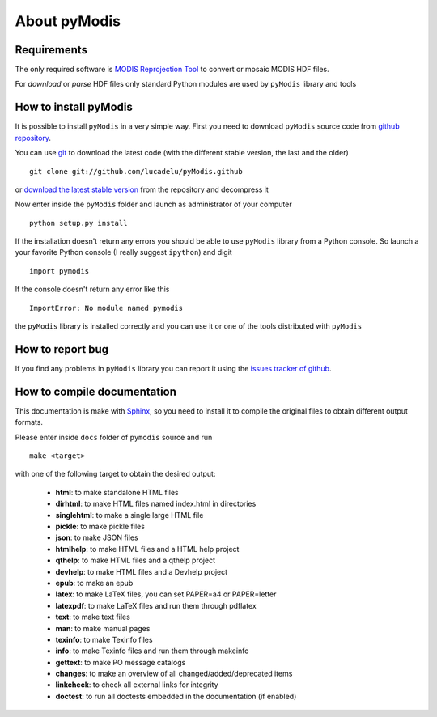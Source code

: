 About pyModis
==============

Requirements
-------------

The only required software is `MODIS Reprojection Tool <https://lpdaac.usgs.gov/tools/modis_reprojection_tool>`_
to convert or mosaic MODIS HDF files. 

For *download* or *parse* HDF files only standard Python modules are used 
by ``pyModis`` library and tools

How to install pyModis
-----------------------

It is possible to install ``pyModis`` in a very simple way. First you 
need to download ``pyModis`` source code from 
`github repository <https://github.com/lucadelu/pyModis>`_.

You can use `git <http://git-scm.com/>`_ to download the latest code 
(with the different stable version, the last and the older) ::

    git clone git://github.com/lucadelu/pyModis.github

or `download the latest stable version <https://github.com/lucadelu/pyModis/tags>`_ 
from the repository and decompress it

Now enter inside the ``pyModis`` folder and launch as administrator of 
your computer ::

    python setup.py install

If the installation doesn't return any errors you should be able to use
``pyModis`` library from a Python console. So launch a your favorite
Python console (I really suggest ``ipython``) and digit ::

    import pymodis

If the console doesn't return any error like this ::

    ImportError: No module named pymodis

the ``pyModis`` library is installed correctly and you can use it
or one of the tools distributed with ``pyModis`` 

How to report bug
------------------

If you find any problems in ``pyModis`` library you can report it using
the `issues tracker of github <https://github.com/lucadelu/pyModis/issues>`_.

How to compile documentation
-----------------------------

This documentation is make with `Sphinx <sphinx.pocoo.org>`_, so you
need to install it to compile the original files to obtain different
output formats.

Please enter inside ``docs`` folder of ``pymodis`` source and run ::

    make <target>
    
with one of the following target to obtain the desired output:

  - **html**: to make standalone HTML files
  - **dirhtml**: to make HTML files named index.html in directories
  - **singlehtml**: to make a single large HTML file
  - **pickle**: to make pickle files
  - **json**: to make JSON files
  - **htmlhelp**: to make HTML files and a HTML help project
  - **qthelp**: to make HTML files and a qthelp project
  - **devhelp**: to make HTML files and a Devhelp project
  - **epub**: to make an epub
  - **latex**: to make LaTeX files, you can set PAPER=a4 or PAPER=letter
  - **latexpdf**: to make LaTeX files and run them through pdflatex
  - **text**: to make text files
  - **man**: to make manual pages
  - **texinfo**: to make Texinfo files
  - **info**: to make Texinfo files and run them through makeinfo
  - **gettext**: to make PO message catalogs
  - **changes**: to make an overview of all changed/added/deprecated items
  - **linkcheck**: to check all external links for integrity
  - **doctest**: to run all doctests embedded in the documentation (if enabled)
